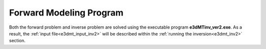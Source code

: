 .. _e3dmt_fwd:

Forward Modeling Program
========================

.. Version 1 (2014)
.. ----------------

.. The forward problem is solved using the executable program **e3dMTfwd.exe**. Parameters necessary for running the forward modeling code are set in the :ref:`input file<e3dmt_input_fwd>`; denoted here as **e3dMT_octree_fwd.inp**.

.. Running the Program
.. ^^^^^^^^^^^^^^^^^^^

.. To run the forward modeling program, open a command line window. Type the path to the code **e3dMTfwd.exe**, followed by a space, followed by the path to the :ref:`input file<e3dmt_input_fwd>`.

.. .. figure:: images/run_e3dmt_fwd.png
..      :align: center
..      :width: 600


.. Units:
.. ^^^^^^

.. **Inputs:**

..     - **Conductivity model:** S/m
..     - **Background susceptibility model:** SI

.. **Outputs:**

..     - **MT data:** Real and imaginary components of impedance tensor entries (V/A)
..     - **ZTEM data:** Real and imaginary components of transfer function entries (unitless)


.. .. _e3dmt_fwd_output:

.. Output Files
.. ^^^^^^^^^^^^

.. The program **e3dMTfwd.exe** creates 2 output files:

..     - **MT_data.txt:** data predicted using the conductivity model provided

..     - **ed3MT_octree_fwd.log:** log file


.. Version 2 (2017)
.. ----------------

Both the forward problem and inverse problem are solved using the executable program **e3dMTinv_ver2.exe**. As a result, the :ref:`input file<e3dmt_input_inv2>` will be described within the :ref:`running the inversion<e3dmt_inv2>` section.



